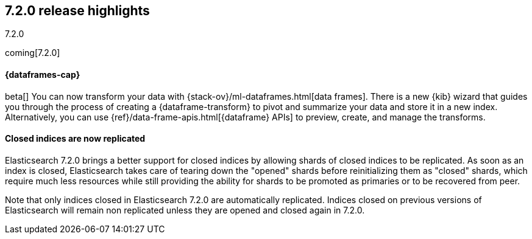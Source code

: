 [[release-highlights-7.2.0]]
== 7.2.0 release highlights
++++
<titleabbrev>7.2.0</titleabbrev>
++++

coming[7.2.0]

//NOTE: The notable-highlights tagged regions are re-used in the
//Installation and Upgrade Guide

// tag::notable-highlights[]
[discrete]
==== {dataframes-cap}

beta[] You can now transform your data with
{stack-ov}/ml-dataframes.html[data frames]. There is a new {kib} wizard that
guides you through the process of creating a {dataframe-transform} to pivot and
summarize your data and store it in a new index. Alternatively, you can use
{ref}/data-frame-apis.html[{dataframe} APIs] to preview, create, and manage
the transforms.

// end::notable-highlights[]

// tag::notable-highlights[]
[float]
==== Closed indices are now replicated

Elasticsearch 7.2.0 brings a better support for closed indices by allowing
shards of closed indices to be replicated. As soon as an index is closed,
Elasticsearch takes care of tearing down the "opened" shards before
reinitializing them as "closed" shards, which require much less resources
while still providing the ability for shards to be promoted as primaries or
to be recovered from peer.

Note that only indices closed in Elasticsearch 7.2.0 are automatically
replicated. Indices closed on previous versions of Elasticsearch will
remain non replicated unless they are opened and closed again in 7.2.0.

// end::notable-highlights[]
